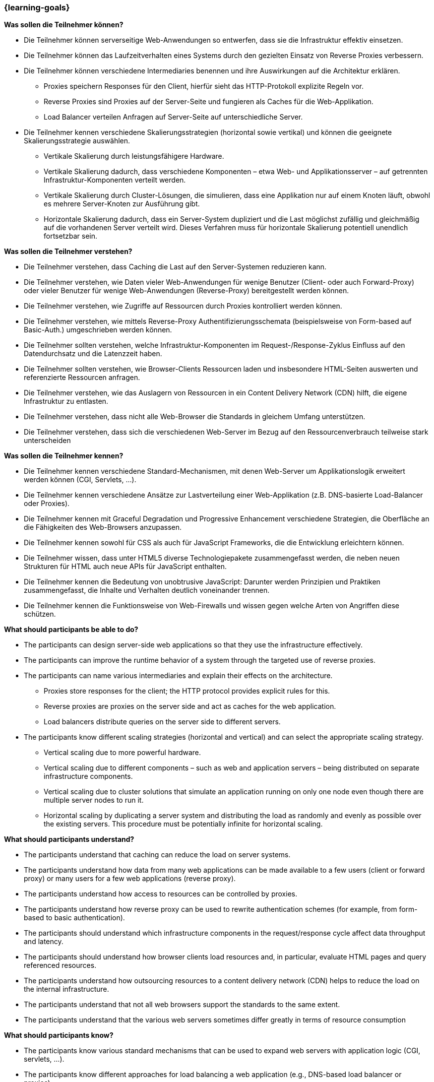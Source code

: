 === {learning-goals}

// tag::DE[]
[[LZ-4-1]]
//==== LZ 4-1: Dies ist das erste Lernziel in Kapitel 4, das mit xyz

**Was sollen die Teilnehmer können?**

* Die Teilnehmer können serverseitige Web-Anwendungen so entwerfen, dass sie die Infrastruktur effektiv einsetzen.
* Die Teilnehmer können das Laufzeitverhalten eines Systems durch den gezielten Einsatz von Reverse Proxies verbessern.
* Die Teilnehmer können verschiedene Intermediaries benennen und ihre Auswirkungen auf die Architektur erklären.
** Proxies speichern Responses für den Client, hierfür sieht das HTTP-Protokoll explizite Regeln vor.
** Reverse Proxies sind Proxies auf der Server-Seite und fungieren als Caches für die Web-Applikation.
** Load Balancer verteilen Anfragen auf Server-Seite auf unterschiedliche Server.
* Die Teilnehmer kennen verschiedene Skalierungsstrategien (horizontal sowie vertikal) und können die geeignete Skalierungsstrategie auswählen.
** Vertikale Skalierung durch leistungsfähigere Hardware.
** Vertikale Skalierung dadurch, dass verschiedene Komponenten – etwa Web- und Applikationsserver – auf getrennten Infrastruktur-Komponenten verteilt werden.
** Vertikale Skalierung durch Cluster-Lösungen, die simulieren, dass eine Applikation nur auf einem Knoten läuft, obwohl es mehrere Server-Knoten zur Ausführung gibt.
** Horizontale Skalierung dadurch, dass ein Server-System dupliziert und die Last möglichst zufällig und gleichmäßig auf die vorhandenen Server verteilt wird. Dieses Verfahren muss für horizontale Skalierung potentiell unendlich fortsetzbar sein.

**Was sollen die Teilnehmer verstehen?**

* Die Teilnehmer verstehen, dass Caching die Last auf den Server-Systemen reduzieren kann.
* Die Teilnehmer verstehen, wie Daten vieler Web-Anwendungen für wenige Benutzer (Client- oder auch Forward-Proxy) oder vieler Benutzer für wenige Web-Anwendungen (Reverse-Proxy) bereitgestellt werden können.
* Die Teilnehmer verstehen, wie Zugriffe auf Ressourcen durch Proxies kontrolliert werden können.
* Die Teilnehmer verstehen, wie mittels Reverse-Proxy Authentifizierungsschemata (beispielsweise von Form-based auf Basic-Auth.) umgeschrieben werden können.
* Die Teilnehmer sollten verstehen, welche Infrastruktur-Komponenten im Request-/Response-Zyklus Einfluss auf den Datendurchsatz und die Latenzzeit haben.
* Die Teilnehmer sollten verstehen, wie Browser-Clients Ressourcen laden und insbesondere HTML-Seiten auswerten und referenzierte Ressourcen anfragen.
* Die Teilnehmer verstehen, wie das Auslagern von Ressourcen in ein Content Delivery Network (CDN) hilft, die eigene Infrastruktur zu entlasten.
* Die Teilnehmer verstehen, dass nicht alle Web-Browser die Standards in gleichem Umfang unterstützen.
* Die Teilnehmer verstehen, dass sich die verschiedenen Web-Server im Bezug auf den Ressourcenverbrauch teilweise stark unterscheiden

**Was sollen die Teilnehmer kennen?**

* Die Teilnehmer kennen verschiedene Standard-Mechanismen, mit denen Web-Server um Applikationslogik erweitert werden können (CGI, Servlets, ...).
* Die Teilnehmer kennen verschiedene Ansätze zur Lastverteilung einer Web-Applikation (z.B. DNS-basierte Load-Balancer oder Proxies).
* Die Teilnehmer kennen mit Graceful Degradation und Progressive Enhancement verschiedene Strategien, die Oberfläche an die Fähigkeiten des Web-Browsers anzupassen.
* Die Teilnehmer kennen sowohl für CSS als auch für JavaScript Frameworks, die die Entwicklung erleichtern können.
* Die Teilnehmer wissen, dass unter HTML5 diverse Technologiepakete zusammengefasst werden, die neben neuen Strukturen für HTML auch neue APIs für JavaScript enthalten.
* Die Teilnehmer kennen die Bedeutung von unobtrusive JavaScript: Darunter werden Prinzipien und Praktiken zusammengefasst, die Inhalte und Verhalten deutlich voneinander trennen.
* Die Teilnehmer kennen die Funktionsweise von Web-Firewalls und wissen gegen welche Arten von Angriffen diese schützen.

// end::DE[]

// tag::EN[]
[[LG-4-1]]
//==== LG 4-1: TBD

**What should participants be able to do?**

* The participants can design server-side web applications so that they use the infrastructure effectively.
* The participants can improve the runtime behavior of a system through the targeted use of reverse proxies.
* The participants can name various intermediaries and explain their effects on the architecture.
** Proxies store responses for the client; the HTTP protocol provides explicit rules for this.
** Reverse proxies are proxies on the server side and act as caches for the web application.
** Load balancers distribute queries on the server side to different servers.
* The participants know different scaling strategies (horizontal and vertical) and can select the appropriate scaling strategy.
** Vertical scaling due to more powerful hardware.
** Vertical scaling due to different components – such as web and application servers – being distributed on separate infrastructure components.
** Vertical scaling due to cluster solutions that simulate an application running on only one node even though there are multiple server nodes to run it.
** Horizontal scaling by duplicating a server system and distributing the load as randomly and evenly as possible over the existing servers. This procedure must be potentially infinite for horizontal scaling.


**What should participants understand?**

* The participants understand that caching can reduce the load on server systems.
* The participants understand how data from many web applications can be made available to a few users (client or forward proxy) or many users for a few web applications (reverse proxy).
* The participants understand how access to resources can be controlled by proxies.
* The participants understand how reverse proxy can be used to rewrite authentication schemes (for example, from form-based to basic authentication).
* The participants should understand which infrastructure components in the request/response cycle affect data throughput and latency.
* The participants should understand how browser clients load resources and, in particular, evaluate HTML pages and query referenced resources.
* The participants understand how outsourcing resources to a content delivery network (CDN) helps to reduce the load on the internal infrastructure.
* The participants understand that not all web browsers support the standards to the same extent.
* The participants understand that the various web servers sometimes differ greatly in terms of resource consumption


**What should participants know?**

* The participants know various standard mechanisms that can be used to expand web servers with application logic (CGI, servlets, ...).
* The participants know different approaches for load balancing a web application (e.g., DNS-based load balancer or proxies).
* The participants know different strategies such as graceful degradation and progressive enhancement to adapt the user interface to the capabilities of the web browser.
* The participants know frameworks for both CSS and JavaScript that can facilitate development.
* The participants know that HTML5 includes various technology packages that contain new structures for HTML and new APIs for JavaScript.
* The participants know the importance of unobtrusive JavaScript: this includes principles and practices that clearly separate content and behavior.
* The participants know how web firewalls work and know what types of attacks they protect against.

// end::EN[]



